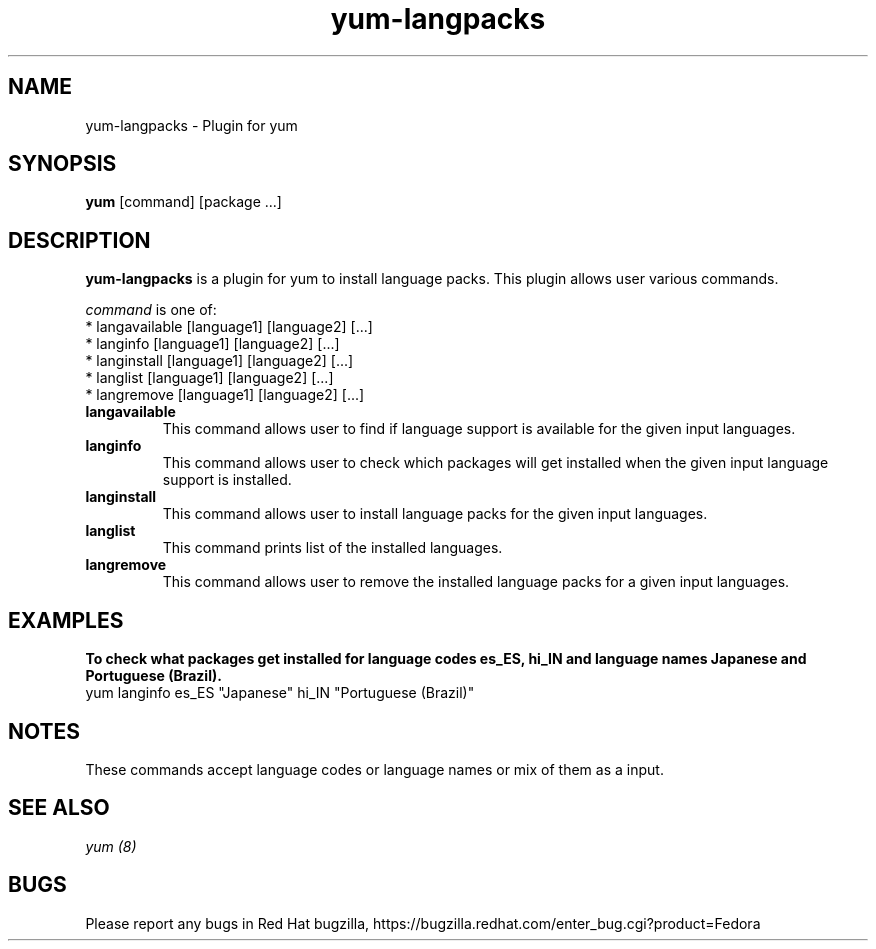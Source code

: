 .\" yum-langpacks - Plugin for yum
.TH "yum-langpacks" "8" ""  "Parag Nemade" ""
.SH "NAME"
yum-langpacks \- Plugin for yum 
.SH "SYNOPSIS"
\fByum\fP [command] [package ...]
.SH "DESCRIPTION"
.PP 
\fByum-langpacks\fP is a plugin for yum to install language packs. This plugin
allows user various commands. 
.PP 
\fIcommand\fP is one of:
.br 
.I \fR * langavailable  [language1] [language2] [\&.\&.\&.]
.br
.I \fR * langinfo       [language1] [language2] [\&.\&.\&.]
.br
.I \fR * langinstall    [language1] [language2] [\&.\&.\&.]
.br
.I \fR * langlist       [language1] [language2] [\&.\&.\&.]
.br
.I \fR * langremove     [language1] [language2] [\&.\&.\&.]
.br
.PP 

.IP "\fBlangavailable\fP"
This command allows user to find if language support is available for the given input languages.

.IP
.IP "\fBlanginfo\fP"
This command allows user to check which packages will get installed when the given input language support is installed.

.IP
.IP "\fBlanginstall\fP"
This command allows user to install language packs for the given input languages.

.IP
.IP "\fBlanglist\fP"
This command prints list of the installed languages.

.IP
.IP "\fBlangremove\fP"
This command allows user to remove the installed language packs for a given input languages.

.SH "EXAMPLES"
.PP
   \fBTo check what packages get installed for language codes es_ES, hi_IN and language names Japanese and Portuguese (Brazil).\fP
   yum langinfo es_ES "Japanese" hi_IN "Portuguese (Brazil)"

.SH "NOTES"
   These commands accept language codes or language names or mix of them as a input.

.PP
.SH "SEE ALSO"
.nf
.I yum (8)
.fi

.PP
.SH "BUGS"
Please report any bugs in Red Hat bugzilla, https://bugzilla.redhat.com/enter_bug.cgi?product=Fedora
.fi
